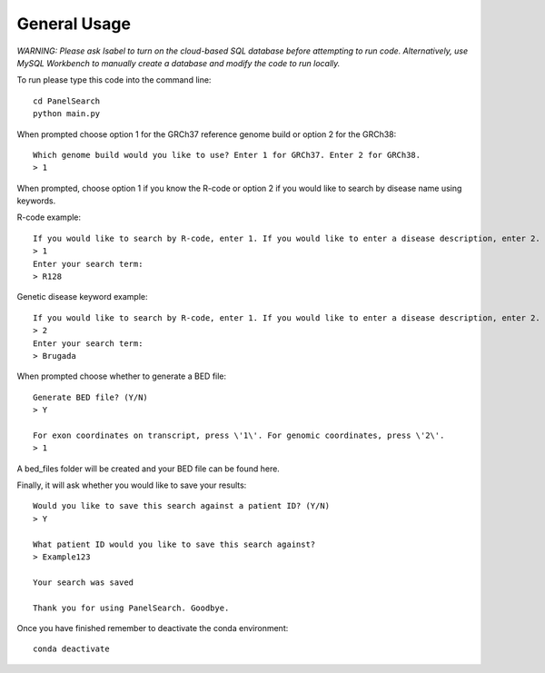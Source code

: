General Usage
=============

*WARNING: Please ask Isabel to turn on the cloud-based SQL database before attempting to run code. Alternatively, use MySQL Workbench to manually create a database and modify the code to run locally.*

To run please type this code into the command line::

    cd PanelSearch
    python main.py


When prompted choose option 1 for the GRCh37 reference genome build or
option 2 for the GRCh38::

    Which genome build would you like to use? Enter 1 for GRCh37. Enter 2 for GRCh38.
    > 1

When prompted, choose option 1 if you know the R-code or option 2 if you would like to
search by disease name using keywords.

R-code example::

    If you would like to search by R-code, enter 1. If you would like to enter a disease description, enter 2.
    > 1
    Enter your search term:
    > R128

Genetic disease keyword example::

    If you would like to search by R-code, enter 1. If you would like to enter a disease description, enter 2.
    > 2
    Enter your search term:
    > Brugada

When prompted choose whether to generate a BED file::

    Generate BED file? (Y/N)
    > Y

    For exon coordinates on transcript, press \'1\'. For genomic coordinates, press \'2\'.
    > 1


A bed_files folder will be created and your BED file can be found here.

Finally, it will ask whether you would like to save your results::

    Would you like to save this search against a patient ID? (Y/N)
    > Y

    What patient ID would you like to save this search against?
    > Example123

    Your search was saved

    Thank you for using PanelSearch. Goodbye.

Once you have finished remember to deactivate the conda environment::

    conda deactivate
    
